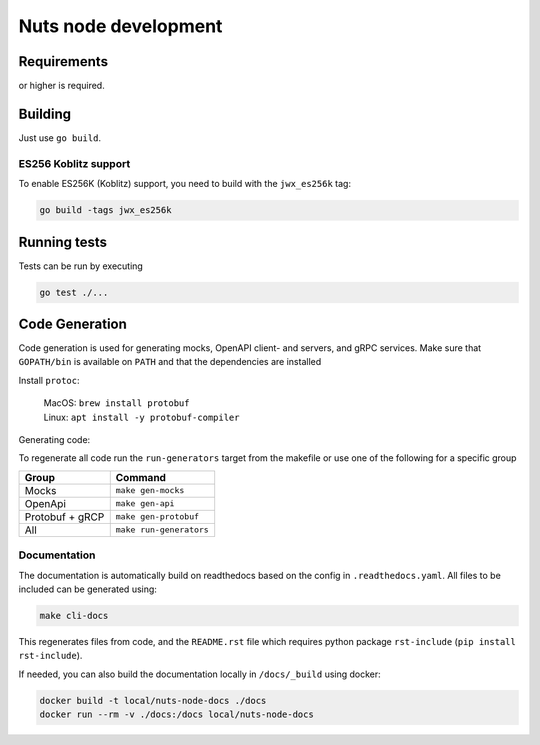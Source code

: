 .. _nuts-node-development:

Nuts node development
#####################

Requirements
************

.. marker-for-readme

.. |gover| image:: https://img.shields.io/github/go-mod/go-version/nuts-foundation/nuts-node
    :alt: GitHub go.mod Go version

|gover| or higher is required.

Building
********

Just use ``go build``.

ES256 Koblitz support
=====================

To enable ES256K (Koblitz) support, you need to build with the ``jwx_es256k`` tag:

.. code-block:: shell

    go build -tags jwx_es256k

Running tests
*************

Tests can be run by executing

.. code-block:: shell

    go test ./...

Code Generation
***************

Code generation is used for generating mocks, OpenAPI client- and servers, and gRPC services.
Make sure that ``GOPATH/bin`` is available on ``PATH`` and that the dependencies are installed

Install ``protoc``:

  | MacOS: ``brew install protobuf``
  | Linux: ``apt install -y protobuf-compiler``

Generating code:

To regenerate all code run the ``run-generators`` target from the makefile or use one of the following for a specific group

================ =======================
Group            Command
================ =======================
Mocks            ``make gen-mocks``
OpenApi          ``make gen-api``
Protobuf + gRCP  ``make gen-protobuf``
All              ``make run-generators``
================ =======================

Documentation
=============

The documentation is automatically build on readthedocs based on the config in ``.readthedocs.yaml``.
All files to be included can be generated using:

.. code-block:: shell

    make cli-docs

This regenerates files from code, and the ``README.rst`` file which requires python package ``rst-include`` (``pip install rst-include``).

If needed, you can also build the documentation locally in ``/docs/_build`` using docker:

.. code-block:: shell

    docker build -t local/nuts-node-docs ./docs
    docker run --rm -v ./docs:/docs local/nuts-node-docs